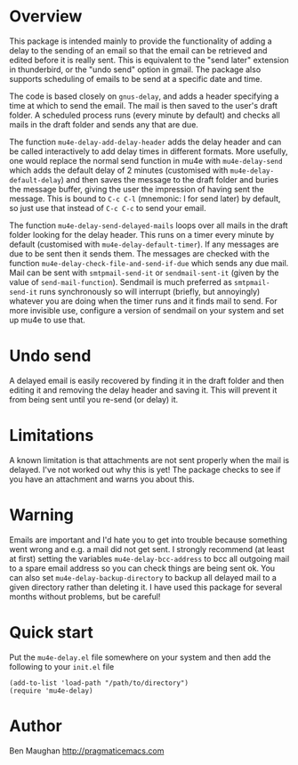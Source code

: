 * Overview
This package is intended mainly to provide the functionality of
adding a delay to the sending of an email so that the email can be
retrieved and edited before it is really sent. This is equivalent
to the "send later" extension in thunderbird, or the "undo send"
option in gmail. The package also supports scheduling of emails to
be send at a specific date and time.

The code is based closely on =gnus-delay=, and adds a header
specifying a time at which to send the email. The mail is then saved
to the user's draft folder. A scheduled process runs (every minute by
default) and checks all mails in the draft folder and sends any that
are due.

The function =mu4e-delay-add-delay-header= adds the delay header and
can be called interactively to add delay times in different formats.
More usefully, one would replace the normal send function in mu4e with
=mu4e-delay-send= which adds the default delay of 2 minutes
(customised with =mu4e-delay-default-delay=) and then
saves the message to the draft folder and buries the message buffer,
giving the user the impression of having sent the message. This is
bound to =C-c C-l= (mnemonic: l for send later) by default, so just
use that instead of =C-c C-c= to send your email.

The function =mu4e-delay-send-delayed-mails= loops over all mails in
the draft folder looking for the delay header. This runs on a timer
every minute by default (customised with =mu4e-delay-default-timer=).
If any messages are due to be sent then it sends them. The messages
are checked with the function =mu4e-delay-check-file-and-send-if-due=
which sends any due mail. Mail can be sent with =smtpmail-send-it= or
=sendmail-sent-it= (given by the value of =send-mail-function=).
Sendmail is much preferred as =smtpmail-send-it= runs synchronously so
will interrupt (briefly, but annoyingly) whatever you are doing when
the timer runs and it finds mail to send. For more invisible use,
configure a version of sendmail on your system and set up mu4e to use
that.

* Undo send
A delayed email is easily recovered by finding it in the draft folder
and then editing it and removing the delay header and saving it. This
will prevent it from being sent until you re-send (or delay) it.

* Limitations
A known limitation is that attachments are not sent properly when the
mail is delayed. I've not worked out why this is yet! The package
checks to see if you have an attachment and warns you about this.

* Warning
Emails are important and I'd hate you to get into trouble because
something went wrong and e.g. a mail did not get sent. I strongly
recommend (at least at first) setting the variables
=mu4e-delay-bcc-address= to bcc all outgoing mail to a spare email
address so you can check things are being sent ok. You can also set
=mu4e-delay-backup-directory= to backup all delayed mail to a given
directory rather than deleting it. I have used this package for
several months without problems, but be careful!

* Quick start
Put the =mu4e-delay.el= file somewhere on your system and then add the
following to your =init.el= file

#+BEGIN_SRC elisp
  (add-to-list 'load-path "/path/to/directory")
  (require 'mu4e-delay)
#+END_SRC

* Author
Ben Maughan [[http://pragmaticemacs.com]]

